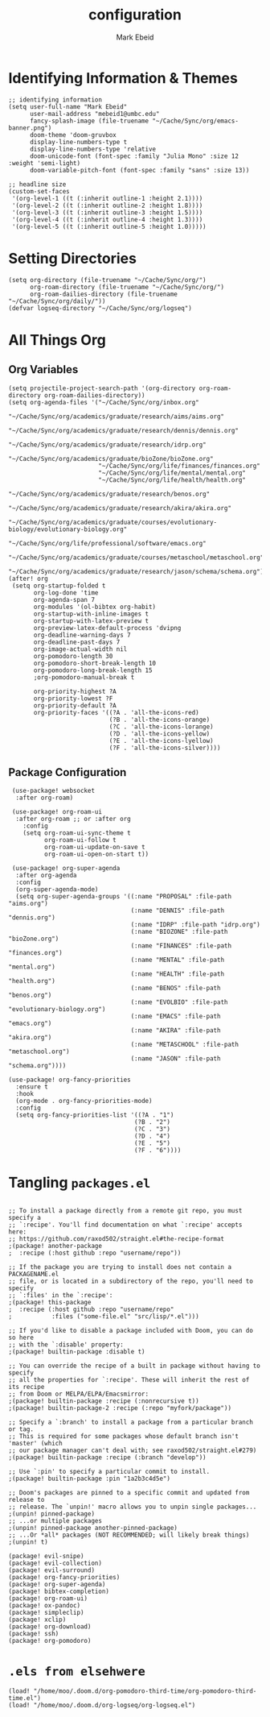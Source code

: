 :PROPERTIES:
:ID:       8ce01dea-49da-4116-b246-f41ac7e2e9e6
:END:
#+TITLE: configuration
#+AUTHOR: Mark Ebeid

# `load!' for loading external *.el files relative to this one
# `use-package!' for configuring packages
# `after!' for running code after a package has loaded
# `add-load-path!' for adding directories to the `load-path', relative to
# this file. Emacs searches the `load-path' when you load packages with
# `require' or `use-package'.
# `map!' for binding new keys

# To get information about any of these functions/macros, move the cursor over
# the highlighted symbol at press 'K' (non-evil users must press 'C-c c k').
# This will open documentation for it, including demos of how they are used.

# You can also try 'gd' (or 'C-c c d') to jump to their definition and see how
# they are implemented.

* Identifying Information & Themes
#+begin_src elisp
;; identifying information
(setq user-full-name "Mark Ebeid"
      user-mail-address "mebeid1@umbc.edu"
      fancy-splash-image (file-truename "~/Cache/Sync/org/emacs-banner.png")
      doom-theme 'doom-gruvbox
      display-line-numbers-type t
      display-line-numbers-type 'relative
      doom-unicode-font (font-spec :family "Julia Mono" :size 12 :weight 'semi-light)
      doom-variable-pitch-font (font-spec :family "sans" :size 13))

;; headline size
(custom-set-faces
 '(org-level-1 ((t (:inherit outline-1 :height 2.1))))
 '(org-level-2 ((t (:inherit outline-2 :height 1.8))))
 '(org-level-3 ((t (:inherit outline-3 :height 1.5))))
 '(org-level-4 ((t (:inherit outline-4 :height 1.3))))
 '(org-level-5 ((t (:inherit outline-5 :height 1.0)))))
#+end_src
#+RESULTS:

* Setting Directories
#+begin_src elisp
(setq org-directory (file-truename "~/Cache/Sync/org/")
      org-roam-directory (file-truename "~/Cache/Sync/org/")
      org-roam-dailies-directory (file-truename "~/Cache/Sync/org/daily/"))
(defvar logseq-directory "~/Cache/Sync/org/logseq")
#+end_src

#+RESULTS:
: /home/moo/Cache/Sync/org/daily/

* All Things Org
** Org Variables
#+begin_src elisp
(setq projectile-project-search-path '(org-directory org-roam-directory org-roam-dailies-directory))
(setq org-agenda-files '("~/Cache/Sync/org/inbox.org"
                         "~/Cache/Sync/org/academics/graduate/research/aims/aims.org"
                         "~/Cache/Sync/org/academics/graduate/research/dennis/dennis.org"
                         "~/Cache/Sync/org/academics/graduate/research/idrp.org"
                         "~/Cache/Sync/org/academics/graduate/bioZone/bioZone.org"
                         "~/Cache/Sync/org/life/finances/finances.org"
                         "~/Cache/Sync/org/life/mental/mental.org"
                         "~/Cache/Sync/org/life/health/health.org"
                         "~/Cache/Sync/org/academics/graduate/research/benos.org"
                         "~/Cache/Sync/org/academics/graduate/research/akira/akira.org"
                         "~/Cache/Sync/org/academics/graduate/courses/evolutionary-biology/evolutionary-biology.org"
                         "~/Cache/Sync/org/life/professional/software/emacs.org"
                         "~/Cache/Sync/org/academics/graduate/courses/metaschool/metaschool.org"
                         "~/Cache/Sync/org/academics/graduate/research/jason/schema/schema.org"))
(after! org
 (setq org-startup-folded t
       org-log-done 'time
       org-agenda-span 7
       org-modules '(ol-bibtex org-habit)
       org-startup-with-inline-images t
       org-startup-with-latex-preview t
       org-preview-latex-default-process 'dvipng
       org-deadline-warning-days 7
       org-deadline-past-days 7
       org-image-actual-width nil
       org-pomodoro-length 30
       org-pomodoro-short-break-length 10
       org-pomodoro-long-break-length 15
       ;org-pomodoro-manual-break t

       org-priority-highest ?A
       org-priority-lowest ?F
       org-priority-default ?A
       org-priority-faces '((?A . 'all-the-icons-red)
                            (?B . 'all-the-icons-orange)
                            (?C . 'all-the-icons-lorange)
                            (?D . 'all-the-icons-yellow)
                            (?E . 'all-the-icons-lyellow)
                            (?F . 'all-the-icons-silver))))
#+end_src

#+RESULTS:
| 65 | quote | all-the-icons-red     |
| 66 | quote | all-the-icons-orange  |
| 67 | quote | all-the-icons-lorange |
| 68 | quote | all-the-icons-yellow  |
| 69 | quote | all-the-icons-lyellow |
| 70 | quote | all-the-icons-silver  |

** Package Configuration
 #+begin_src elisp
 (use-package! websocket
  :after org-roam)

 (use-package! org-roam-ui
  :after org-roam ;; or :after org
    :config
    (setq org-roam-ui-sync-theme t
          org-roam-ui-follow t
          org-roam-ui-update-on-save t
          org-roam-ui-open-on-start t))

 (use-package! org-super-agenda
  :after org-agenda
  :config
  (org-super-agenda-mode)
  (setq org-super-agenda-groups '((:name "PROPOSAL" :file-path "aims.org")
                                  (:name "DENNIS" :file-path "dennis.org")
                                  (:name "IDRP" :file-path "idrp.org")
                                  (:name "BIOZONE" :file-path "bioZone.org")
                                  (:name "FINANCES" :file-path "finances.org")
                                  (:name "MENTAL" :file-path "mental.org")
                                  (:name "HEALTH" :file-path "health.org")
                                  (:name "BENOS" :file-path "benos.org")
                                  (:name "EVOLBIO" :file-path "evolutionary-biology.org")
                                  (:name "EMACS" :file-path "emacs.org")
                                  (:name "AKIRA" :file-path "akira.org")
                                  (:name "METASCHOOL" :file-path "metaschool.org")
                                  (:name "JASON" :file-path "schema.org"))))

(use-package! org-fancy-priorities
  :ensure t
  :hook
  (org-mode . org-fancy-priorities-mode)
  :config
  (setq org-fancy-priorities-list '((?A . "1")
                                   (?B . "2")
                                   (?C . "3")
                                   (?D . "4")
                                   (?E . "5")
                                   (?F . "6"))))
 #+end_src

* Tangling =packages.el=
#+begin_src elisp :tangle packages.el

;; To install a package directly from a remote git repo, you must specify a
;; `:recipe'. You'll find documentation on what `:recipe' accepts here:
;; https://github.com/raxod502/straight.el#the-recipe-format
;(package! another-package
;  :recipe (:host github :repo "username/repo"))

;; If the package you are trying to install does not contain a PACKAGENAME.el
;; file, or is located in a subdirectory of the repo, you'll need to specify
;; `:files' in the `:recipe':
;(package! this-package
;  :recipe (:host github :repo "username/repo"
;           :files ("some-file.el" "src/lisp/*.el")))

;; If you'd like to disable a package included with Doom, you can do so here
;; with the `:disable' property:
;(package! builtin-package :disable t)

;; You can override the recipe of a built in package without having to specify
;; all the properties for `:recipe'. These will inherit the rest of its recipe
;; from Doom or MELPA/ELPA/Emacsmirror:
;(package! builtin-package :recipe (:nonrecursive t))
;(package! builtin-package-2 :recipe (:repo "myfork/package"))

;; Specify a `:branch' to install a package from a particular branch or tag.
;; This is required for some packages whose default branch isn't 'master' (which
;; our package manager can't deal with; see raxod502/straight.el#279)
;(package! builtin-package :recipe (:branch "develop"))

;; Use `:pin' to specify a particular commit to install.
;(package! builtin-package :pin "1a2b3c4d5e")

;; Doom's packages are pinned to a specific commit and updated from release to
;; release. The `unpin!' macro allows you to unpin single packages...
;(unpin! pinned-package)
;; ...or multiple packages
;(unpin! pinned-package another-pinned-package)
;; ...Or *all* packages (NOT RECOMMENDED; will likely break things)
;(unpin! t)

(package! evil-snipe)
(package! evil-collection)
(package! evil-surround)
(package! org-fancy-priorities)
(package! org-super-agenda)
(package! bibtex-completion)
(package! org-roam-ui)
(package! ox-pandoc)
(package! simpleclip)
(package! xclip)
(package! org-download)
(package! ssh)
(package! org-pomodoro)
#+end_src

* =.els from elsehwere=
#+begin_src elisp
(load! "/home/moo/.doom.d/org-pomodoro-third-time/org-pomodoro-third-time.el")
(load! "/home/moo/.doom.d/org-logseq/org-logseq.el")
#+end_src
